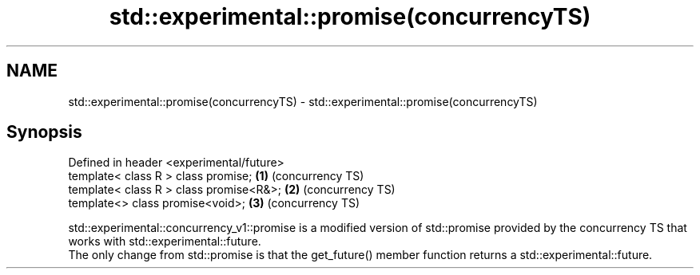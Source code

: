 .TH std::experimental::promise(concurrencyTS) 3 "2020.03.24" "http://cppreference.com" "C++ Standard Libary"
.SH NAME
std::experimental::promise(concurrencyTS) \- std::experimental::promise(concurrencyTS)

.SH Synopsis

  Defined in header <experimental/future>
  template< class R > class promise;      \fB(1)\fP (concurrency TS)
  template< class R > class promise<R&>;  \fB(2)\fP (concurrency TS)
  template<> class promise<void>;         \fB(3)\fP (concurrency TS)

  std::experimental::concurrency_v1::promise is a modified version of std::promise provided by the concurrency TS that works with std::experimental::future.
  The only change from std::promise is that the get_future() member function returns a std::experimental::future.



